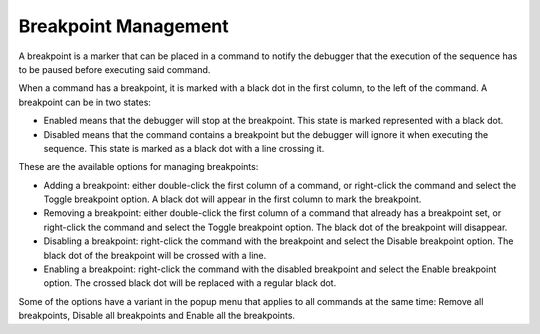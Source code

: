 =====================
Breakpoint Management
=====================

A breakpoint is a marker that can be placed in a command to notify the
debugger that the execution of the sequence has to be paused before
executing said command.



When a command has a breakpoint, it is marked with a black dot in the
first column, to the left of the command. A breakpoint can be in two
states:

-  Enabled means that the debugger will stop at the breakpoint. This
   state is marked represented with a black dot.
-  Disabled means that the command contains a breakpoint but the
   debugger will ignore it when executing the sequence. This state is
   marked as a black dot with a line crossing it.



These are the available options for managing breakpoints:

-  Adding a breakpoint: either double-click the first column of a
   command, or right-click the command and select the Toggle breakpoint
   option. A black dot will appear in the first column to mark the
   breakpoint.
-  Removing a breakpoint: either double-click the first column of a
   command that already has a breakpoint set, or right-click the command
   and select the Toggle breakpoint option. The black dot of the
   breakpoint will disappear.
-  Disabling a breakpoint: right-click the command with the breakpoint
   and select the Disable breakpoint option. The black dot of the
   breakpoint will be crossed with a line.
-  Enabling a breakpoint: right-click the command with the disabled
   breakpoint and select the Enable breakpoint option. The crossed black
   dot will be replaced with a regular black dot.

Some of the options have a variant in the popup menu that applies to all
commands at the same time: Remove all breakpoints, Disable all
breakpoints and Enable all the breakpoints.
